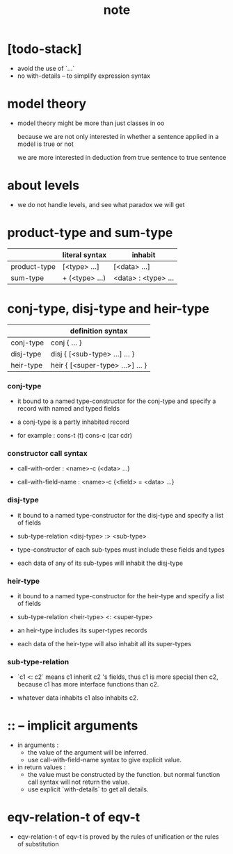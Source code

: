 #+title: note

* [todo-stack]

  - avoid the use of `...`
  - no with-details -- to simplify expression syntax

* model theory

  - model theory might be more than just classes in oo

    because we are not only interested in
    whether a sentence applied in a model is true or not

    we are more interested in
    deduction from true sentence to true sentence

* about levels

  - we do not handle levels, and see what paradox we will get

* product-type and sum-type

  |              | literal syntax | inhabit             |
  |--------------+----------------+---------------------|
  | product-type | [<type> ...]   | [<data> ...]        |
  | sum-type     | + (<type> ...) | <data> : <type> ... |

* conj-type, disj-type and heir-type

  |           | definition syntax                |
  |-----------+----------------------------------|
  | conj-type | conj { ... }                     |
  | disj-type | disj { [<sub-type> ...] ... }    |
  | heir-type | heir { [<super-type> ...>] ... } |

*** conj-type

    - it bound to a named type-constructor for the conj-type
      and specify a record with named and typed fields

    - a conj-type is a partly inhabited record

    - for example :
      cons-t (t)
      cons-c (car cdr)

*** constructor call syntax

    - call-with-order :
      <name>-c (<data> ...)

    - call-with-field-name :
      <name>-c {<field> = <data> ...}

*** disj-type

    - it bound to a named type-constructor for the disj-type
      and specify a list of fields

    - sub-type-relation
      <disj-type> :> <sub-type>

    - type-constructor of each sub-types
      must include these fields and types

    - each data of any of its sub-types
      will inhabit the disj-type

*** heir-type

    - it bound to a named type-constructor for the heir-type
      and specify a list of fields

    - sub-type-relation
      <heir-type> <: <super-type>

    - an heir-type includes its super-types records

    - each data of the heir-type
      will also inhabit all its super-types

*** sub-type-relation

    - `c1 <: c2` means c1 inherit c2 's fields,
      thus c1 is more special then c2,
      because c1 has more interface functions than c2.

    - whatever data inhabits c1 also inhabits c2.

* :: -- implicit arguments

  - in arguments :
    - the value of the argument will be inferred.
    - use call-with-field-name syntax to give explicit value.

  - in return values :
    - the value must be constructed by the function.
      but normal function call syntax will not return the value.
    - use explicit `with-details` to get all details.

* eqv-relation-t of eqv-t

  - eqv-relation-t of eqv-t
    is proved by the rules of unification
    or the rules of substitution
